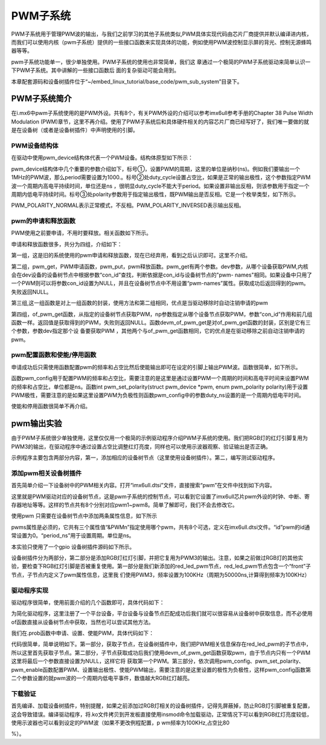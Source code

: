 .. vim: syntax=rst

PWM子系统
------

PWM子系统用于管理PWM波的输出，与我们之前学习的其他子系统类似,PWM具体实现代码由芯片厂商提供并默认编译进内核，而我们可以使用内核（pwm子系统）提供的一些接口函数来实现具体的功能，例如使用PWM波控制显示屏的背光、控制无源蜂鸣器等等。

pwm子系统功能单一，很少单独使用。PWM子系统的使用也非常简单，我们这
章通过一个极简的PWM子系统驱动来简单认识一下PWM子系统。其中讲解的一些接口函数后
面的复杂驱动可能会用到。

本章配套源码和设备树插件位于“~/embed_linux_tutorial/base_code/pwm_sub_system”目录下。

PWM子系统简介
~~~~~~~~

在i.mx6中pwm子系统使用的是PWM外设。共有8个，有关PWM外设的介绍可以参考imx6ull参考手册的Chapter 38 Pulse Width Modulation
(PWM)章节，这里不再介绍。使用了PWM子系统后和具体硬件相关的内容芯片厂商已经写好了，我们唯一要做的就是在设备树（或者是设备树插件）中声明使用的引脚。

PWM设备结构体
^^^^^^^^

在驱动中使用pwm_device结构体代表一个PWM设备。结构体原型如下所示：

.. code-block:: c 
    :caption: pwm_device结构体
    :linenos:

    struct pwm_device {
    	const char		*label;
    	unsigned long		flags;
    	unsigned int		hwpwm;
    	unsigned int		pwm;
    	struct pwm_chip		*chip;
    	void			*chip_data;
    
    	unsigned int		period; 	---------①
    	unsigned int		duty_cycle;	---------②
    	enum pwm_polarity	polarity;   ---------③
    };

pwm_device结构体中几个重要的参数介绍如下，标号①，设置PWM的周期，这里的单位是纳秒(ns)。例如我们要输出一个1MHz的PWM波，那么period需要设置为1000.。标号②处duty_cycle设置占空比，如果是正常的输出极性，这个参数指定PWM波一个周期内高电平持续时间，单位还是ns
，很明显duty_cycle不能大于period。如果设置非输出反相，则该参数用于指定一个周期内低电平持续时间。标号③处polarity参数用于指定输出极性，既PWM输出是否反相。它是一个枚举类型，如下所示。


.. code-block:: c 
    :caption: pwm_polarity枚举类型
    :linenos:

    enum pwm_polarity {
    	PWM_POLARITY_NORMAL,
    	PWM_POLARITY_INVERSED,
    };

PWM_POLARITY_NORMAL表示正常模式，不反相。PWM_POLARITY_INVERSED表示输出反相。

pwm的申请和释放函数
^^^^^^^^^^^

PWM使用之前要申请，不用时要释放。相关函数如下所示。



.. code-block:: c 
    :caption: pwm的申请和释放函数
    :linenos:

    /*---------------第一组---------------*/
    struct pwm_device *pwm_request(int pwm, const char *label);
    void pwm_free(struct pwm_device *pwm);
    
    /*---------------第二组---------------*/
    struct pwm_device *pwm_get(struct device *dev, const char *con_id)
    void pwm_put(struct pwm_device *pwm)
    
    /*---------------第三组---------------*/
    struct pwm_device *devm_pwm_get(struct device *dev, const char *con_id)
    void devm_pwm_put(struct device *dev, struct pwm_device *pwm)
    
    /*---------------第四组---------------*/
    struct pwm_device *of_pwm_get(struct device_node *np, const char *con_id)
    struct pwm_device *devm_of_pwm_get(struct device *dev, struct device_node *np,
    				   const char *con_id)
    



申请和释放函数很多，共分为四组，介绍如下：

第一组，这是旧的系统使用的pwm申请和释放函数，现在已经弃用，看到之后认识即可。这里不介绍。

第二组，pwm_get，PWM申请函数，pwm_put，pwm释放函数。pwm_get有两个参数。dev参数，从哪个设备获取PWM,内核会在dev设备的设备树节点中根据参数“con_id”查找，判断依据是con_id与设备树节点的"pwm-
names"相同。如果设备中只用了一个PWM则可以将参数con_id设置为NULL，并且在设备树节点中不用设置“pwm-names”属性。获取成功后返回得到的pwm。失败返回NULL。

第三组,这一组函数是对上一组函数的封装，使用方法和第二组相同，优点是当驱动移除时自动注销申请的pwm

第四组，of_pwm_get函数，从指定的设备树节点获取PWM，np参数指定从哪个设备节点获取PWM，参数“con_id”作用和前几组函数一样。返回值是获取得到的PWM，失败则返回NULL。函数devm_of_pwm_get是对of_pwm_get函数的封装，区别是它有三个参数，参数dev指定那个设
备要获取PWM ，其他两个与of_pwm_get函数相同，它的优点是在驱动移除之前自动注销申请的pwm。

pwm配置函数和使能/停用函数
^^^^^^^^^^^^^^^

申请成功后只需使用函数配置pwm的频率和占空比然后使能输出即可在设定的引脚上输出PWM波。函数很简单，如下所示。


.. code-block:: c 
    :caption: pwm配置函数和启动/停用函数
    :linenos:

    int pwm_config(struct pwm_device *pwm, int duty_ns, int period_ns)
    int pwm_set_polarity(struct pwm_device *pwm, enum pwm_polarity polarity)
    int pwm_enable(struct pwm_device *pwm)
    void pwm_disable(struct pwm_device *pwm)

函数pwm_config用于配置PWM的频率和占空比，需要注意的是这里是通过设置PWM一个周期的时间和高电平时间来设置PWM的频率和占空比，单位都是ns。函数int pwm_set_polarity(struct pwm_device \*pwm, enum pwm_polarity
polarity)用于设置PWM极性，需要注意的是如果这里设置PWM为负极性则函数pwm_config中的参数duty_ns设置的是一个周期内低电平时间。

使能和停用函数很简单不再介绍。

pwm输出实验
~~~~~~~

由于PWM子系统很少单独使用，这里仅仅用一个极简的示例驱动程序介绍PWM子系统的使用。我们把RGB灯的红灯引脚复用为PWM3的输出，在驱动程序中通过设置占空比调整红灯亮度，同样也可以使用示波器观察、验证输出是否正确。

示例程序主要包含两部分内容，第一，添加相应的设备树节点（这里使用设备树插件）。第二，编写测试驱动程序。

添加pwm相关设备树插件
^^^^^^^^^^^^

首先简单介绍一下设备树中的PWM相关内容。打开“imx6ull.dtsi”文件，直接搜索“pwm”在文件中找到如下内容。


.. code-block:: c 
    :caption: pwm节点
    :linenos:

    pwm1: pwm@2080000 {
    	compatible = "fsl,imx6ul-pwm", "fsl,imx27-pwm";
    	reg = <0x2080000 0x4000>;
    	interrupts = <GIC_SPI 83 IRQ_TYPE_LEVEL_HIGH>;
    	clocks = <&clks IMX6UL_CLK_PWM1>,
    		 <&clks IMX6UL_CLK_PWM1>;
    	clock-names = "ipg", "per";
    	# = <2>;
    
    pwm2: pwm@2084000 {
    	compatible = "fsl,imx6ul-pwm", "fsl,imx27-pwm";
    	reg = <0x2084000 0x4000>;
    	interrupts = <GIC_SPI 84 IRQ_TYPE_LEVEL_HIGH>;
    	clocks = <&clks IMX6UL_CLK_DUMMY>,
    		 <&clks IMX6UL_CLK_DUMMY>;
    	clock-names = "ipg", "per";
    	#pwm-cells = <2>;
    };

这里就是PWM驱动对应的设备树节点，这是pwm子系统的控制节点，可以看到它设置了imx6ull芯片pwm外设的时钟、中断、寄存器地址等等。这样的节点共有8个分别对应pwm1~pwm8。简单了解即可，我们不会去修改它。

使用pwm 只需要在设备树节点中添加两条属性信息，如下所示


.. code-block:: c 
    :caption: pwm属性信息
    :linenos:

    pwms = <&phandle id period_ns>;
    pwm-names = "name";

pwms属性是必须的，它共有三个属性值“&PWMn”指定使用哪个pwm，共有8个可选，定义在imx6ull.dtsi文件。“id”pwm的id通常设置为0。“period_ns”用于设置周期。单位是ns。

本实验只使用了一个gpio 设备树插件源码如下所示。


.. code-block:: c 
    :caption: 设备树插件
    :linenos:

     / {
         fragment@0 {
              target-path = "/";
             __overlay__ { 
    			/*----------------第一部分-------------*/
    	        red_led_pwm {
    	        	compatible = "red_led_pwm";
    	        	pinctrl-names = "default";
    	        	pinctrl-0 = <&red_led_pwm>;
    
    	        	front {
    					pwm-names = "red_led_pwm3"
    	        		pwms = <&pwm3 0 50000>;
    	        	};
    	        };   
             };
         };
    
         fragment@1 {
             target = <&iomuxc>;
             __overlay__ { 
    			 /*----------------第二部分-------------*/
    	        red_led_pwm: ledsgrp {
    	        	fsl,pins = <
    	        		MX6UL_PAD_GPIO1_IO04__PWM3_OUT 0x1b0b0
    	        	>;
    			};
             };
         };
     };

设备树插件分为两部分，第二部分是添加RGB灯红灯引脚，并把它复用为PWM3的输出。注意，如果之前做过RGB灯的其他实验，要检查下RGB红灯引脚是否被重复使用。第一部分是我们新添加的red_led_pwm节点，red_led_pwm节点包含一个“front”子节点，子节点内定义了pwm属性信息，这里我
们使用PWM3，频率设置为100KHz（周期为50000ns,计算得到频率为100KHz）

驱动程序实现
^^^^^^

驱动程序很简单，使用前面介绍的几个函数即可，具体代码如下：

.. code-block:: c 
    :caption: 注册平台设备
    :linenos:

     static const struct of_device_id of_pwm_leds_match[] = {
    	{.compatible = "red_led_pwm"},
    	{},
    };
    
    static struct platform_driver led_pwm_driver = {
    	.probe		= led_pwm_probe_new,
    	.remove		= led_pwm_remove,
    	.driver		= {
    		.name	= "led_pwm",
    		.of_match_table = of_pwm_leds_match,
    	},
    };
    
    /*
    *驱动初始化函数
    */
    static int __init pwm_leds_platform_driver_init(void)
    {
    	int DriverState;
    	DriverState = platform_driver_register(&led_pwm_driver);
    	return 0;
    }
    
    /*
    *驱动注销函数
    */
    static void __exit pwm_leds_platform_driver_exit(void)
    {
    	printk(KERN_ERR " pwm_leds_exit\n");
    	/*注销平台设备*/
    	platform_driver_unregister(&led_pwm_driver);
    }
    
    module_init(pwm_leds_platform_driver_init);
    module_exit(pwm_leds_platform_driver_exit);
    
    MODULE_LICENSE("GPL");

为简化驱动程序，这里注册了一个平台设备，平台设备与设备节点匹配成功后我们就可以很容易从设备树中获取信息，而不必使用of函数直接从设备树节点中获取，当然也可以尝试其他方法。

我们在.prob函数中申请、设置、使能PWM，具体代码如下：


.. code-block:: c 
    :caption: prob函数
    :linenos:

    static int led_pwm_probe(struct platform_device *pdev)
    {
    	int ret = 0;
    	struct device_node *child; // 保存子节点
    	struct device *dev = &pdev->dev;
    	printk("match success \n");
    
    	/*--------------第一部分-----------------*/
    	child = of_get_next_child(dev->of_node, NULL);
    	if (child)
    	{
    		/*--------------第二部分-----------------*/
    		red_led_pwm = devm_of_pwm_get(dev, child, NULL);
    		if (IS_ERR(red_led_pwm)) 
    		{
    			printk(KERN_ERR" red_led_pwm,get pwm  error!!\n");
    			return -1;
    		}
    	}
    	else
    	{
    		printk(KERN_ERR" red_led_pwm of_get_next_child  error!!\n");
    		return -1;
    	}
    
    
    	
    	/*--------------第三部分-----------------*/
    	pwm_config(red_led_pwm, 1000, 5000);
    	pwm_set_polarity(red_led_pwm, PWM_POLARITY_INVERSED);
    	pwm_enable(red_led_pwm);
    
    	return ret;
    }
    
    static int led_pwm_remove(struct platform_device *pdev)
    {
    	pwm_config(red_led_pwm, 0, 5000);
    	pwm_free(red_led_pwm);
    	return 0;
    }

代码很简单，简单说明如下。第一部分，获取子节点，在设备树插件中，我们把PWM相关信息保存在red_led_pwm的子节点中，所以这里首先获取子节点。第二部分，子节点获取成功后我们使用devm_of_pwm_get函数获取pwm，由于节点内只有一个PWM 这里将最后一个参数直接设置为NULL，这样它将
获取第一个PWM。第三部分，依次调用pwm_config、pwm_set_polarity、pwm_enable函数配置PWM、设置输出极性、使能PWM输出，需要注意的是这里设置的极性为负极性，这样pwm_config函数第二个参数设置的就pwm波的一个周期内低电平事件，数值越大RGB红灯越亮。

下载验证
^^^^

首先编译、加载设备树插件，特别提醒，如果之前添加过RGB灯相关的设备树插件，记得先屏蔽掉，防止RGB灯引脚被重复配置，这会导致错误。编译驱动程序，将.ko文件拷贝到开发板直接使用insmod命令加载驱动，正常情况下可以看到RGB红灯亮度较低，使用示波器也可以看到设定的PWM波（如果不更改例程配置，p
wm频率为100KHz,占空比80

%）。
